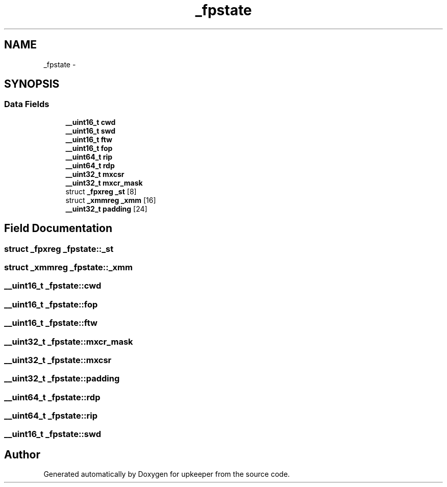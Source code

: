 .TH "_fpstate" 3 "Wed Dec 7 2011" "Version 1" "upkeeper" \" -*- nroff -*-
.ad l
.nh
.SH NAME
_fpstate \- 
.SH SYNOPSIS
.br
.PP
.SS "Data Fields"

.in +1c
.ti -1c
.RI "\fB__uint16_t\fP \fBcwd\fP"
.br
.ti -1c
.RI "\fB__uint16_t\fP \fBswd\fP"
.br
.ti -1c
.RI "\fB__uint16_t\fP \fBftw\fP"
.br
.ti -1c
.RI "\fB__uint16_t\fP \fBfop\fP"
.br
.ti -1c
.RI "\fB__uint64_t\fP \fBrip\fP"
.br
.ti -1c
.RI "\fB__uint64_t\fP \fBrdp\fP"
.br
.ti -1c
.RI "\fB__uint32_t\fP \fBmxcsr\fP"
.br
.ti -1c
.RI "\fB__uint32_t\fP \fBmxcr_mask\fP"
.br
.ti -1c
.RI "struct \fB_fpxreg\fP \fB_st\fP [8]"
.br
.ti -1c
.RI "struct \fB_xmmreg\fP \fB_xmm\fP [16]"
.br
.ti -1c
.RI "\fB__uint32_t\fP \fBpadding\fP [24]"
.br
.in -1c
.SH "Field Documentation"
.PP 
.SS "struct \fB_fpxreg\fP \fB_fpstate::_st\fP"
.SS "struct \fB_xmmreg\fP \fB_fpstate::_xmm\fP"
.SS "\fB__uint16_t\fP \fB_fpstate::cwd\fP"
.SS "\fB__uint16_t\fP \fB_fpstate::fop\fP"
.SS "\fB__uint16_t\fP \fB_fpstate::ftw\fP"
.SS "\fB__uint32_t\fP \fB_fpstate::mxcr_mask\fP"
.SS "\fB__uint32_t\fP \fB_fpstate::mxcsr\fP"
.SS "\fB__uint32_t\fP \fB_fpstate::padding\fP"
.SS "\fB__uint64_t\fP \fB_fpstate::rdp\fP"
.SS "\fB__uint64_t\fP \fB_fpstate::rip\fP"
.SS "\fB__uint16_t\fP \fB_fpstate::swd\fP"

.SH "Author"
.PP 
Generated automatically by Doxygen for upkeeper from the source code.
